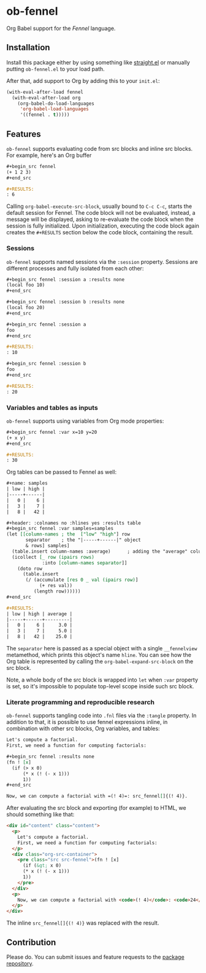 * ob-fennel

Org Babel support for the [[fennel-lang.org/][Fennel]] language.

** Installation

Install this package either by using something like [[https://github.com/radian-software/straight.el][straight.el]] or manually putting =ob-fennel.el= to your load path.

After that, add support to Org by adding this to your =init.el=:

#+begin_src emacs-lisp
(with-eval-after-load fennel
  (with-eval-after-load org
    (org-babel-do-load-languages
     'org-babel-load-languages
     '((fennel . t)))))
#+end_src

** Features

=ob-fennel= supports evaluating code from src blocks and inline src blocks.
For example, here's an Org buffer

#+begin_src org
,#+begin_src fennel
(+ 1 2 3)
,#+end_src

,#+RESULTS:
: 6
#+end_src

Calling =org-babel-execute-src-block=, usually bound to =C-c C-c=, starts the default session for Fennel.
The code block will not be evaluated, instead, a message will be displayed, asking to re-evaluate the code block when the session is fully initialized.
Upon initialization, executing the code block again creates the =#+RESULTS= section below the code block, containing the result.

*** Sessions

=ob-fennel= supports named sessions via the =:session= property.
Sessions are different processes and fully isolated from each other:

#+begin_src org
,#+begin_src fennel :session a :results none
(local foo 10)
,#+end_src

,#+begin_src fennel :session b :results none
(local foo 20)
,#+end_src

,#+begin_src fennel :session a
foo
,#+end_src

,#+RESULTS:
: 10

,#+begin_src fennel :session b
foo
,#+end_src

,#+RESULTS:
: 20
#+end_src

*** Variables and tables as inputs

=ob-fennel= supports using variables from Org mode properties:

#+begin_src org
,#+begin_src fennel :var x=10 y=20
(+ x y)
,#+end_src

,#+RESULTS:
: 30
#+end_src

Org tables can be passed to Fennel as well:

#+begin_src org
,#+name: samples
| low | high |
|-----+------|
|   0 |    6 |
|   3 |    7 |
|   8 |   42 |

,#+header: :colnames no :hlines yes :results table
,#+begin_src fennel :var samples=samples
(let [[column-names ; the  ["low" "high"] row
       separator    ; the "|-----+------|" object
       & rows] samples]
  (table.insert column-names :average)      ; adding the "average" column
  (icollect [_ row (ipairs rows)
             :into [column-names separator]]
    (doto row
      (table.insert
       (/ (accumulate [res 0 _ val (ipairs row)]
            (+ res val))
          (length row))))))
,#+end_src

,#+RESULTS:
| low | high | average |
|-----+------+---------|
|   0 |    6 |     3.0 |
|   3 |    7 |     5.0 |
|   8 |   42 |    25.0 |
#+end_src

The =separator= here is passed as a special object with a single =__fennelview= metamethod, which prints this object's name =hline=.
You can see how the Org table is represented by calling the =org-babel-expand-src-block= on the src block.

Note, a whole body of the src block is wrapped into =let= when =:var= property is set, so it's impossible to populate top-level scope inside such src block.

*** Literate programming and reproducible research

=ob-fennel= supports tangling code into =.fnl= files via the =:tangle= property.
In addition to that, it is possible to use fennel expressions inline, in combination with other src blocks, Org variables, and tables:

#+begin_src org
Let's compute a factorial.
First, we need a function for computing factorials:

,#+begin_src fennel :results none
(fn ! [x]
  (if (> x 0)
      (* x (! (- x 1)))
      1))
,#+end_src

Now, we can compute a factorial with =(! 4)=: src_fennel[]{(! 4)}.
#+end_src

After evaluating the src block and exporting (for example) to HTML, we should something like that:

#+begin_src html
<div id="content" class="content">
  <p>
    Let's compute a factorial.
    First, we need a function for computing factorials:
  </p>
  <div class="org-src-container">
    <pre class="src src-fennel">(fn ! [x]
      (if (&gt; x 0)
      (* x (! (- x 1)))
      1))
    </pre>
  </div>
  <p>
    Now, we can compute a factorial with <code>(! 4)</code>: <code>24</code>.
  </p>
</div>
#+end_src

The inline =src_fennel[]{(! 4)}= was replaced with the result.

** Contribution

Please do.
You can submit issues and feature requests to the [[https://gitlab.com/andreyorst/ob-fennel][package repository]].
